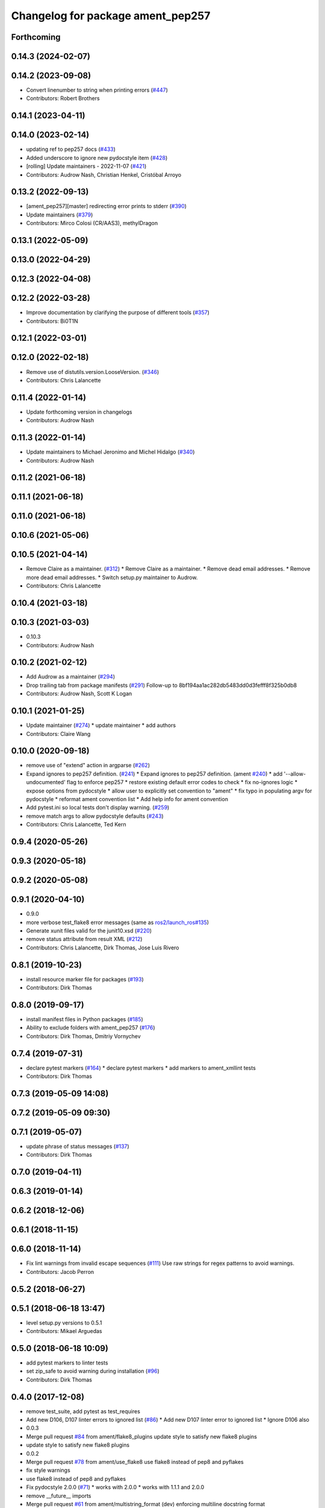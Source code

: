 ^^^^^^^^^^^^^^^^^^^^^^^^^^^^^^^^^^
Changelog for package ament_pep257
^^^^^^^^^^^^^^^^^^^^^^^^^^^^^^^^^^

Forthcoming
-----------

0.14.3 (2024-02-07)
-------------------

0.14.2 (2023-09-08)
-------------------
* Convert linenumber to string when printing errors (`#447 <https://github.com/ament/ament_lint/issues/447>`_)
* Contributors: Robert Brothers

0.14.1 (2023-04-11)
-------------------

0.14.0 (2023-02-14)
-------------------
* updating ref to pep257 docs (`#433 <https://github.com/ament/ament_lint/issues/433>`_)
* Added underscore to ignore new pydocstyle item (`#428 <https://github.com/ament/ament_lint/issues/428>`_)
* [rolling] Update maintainers - 2022-11-07 (`#421 <https://github.com/ament/ament_lint/issues/421>`_)
* Contributors: Audrow Nash, Christian Henkel, Cristóbal Arroyo

0.13.2 (2022-09-13)
-------------------
* [ament_pep257][master] redirecting error prints to stderr (`#390 <https://github.com/ament/ament_lint/issues/390>`_)
* Update maintainers (`#379 <https://github.com/ament/ament_lint/issues/379>`_)
* Contributors: Mirco Colosi (CR/AAS3), methylDragon

0.13.1 (2022-05-09)
-------------------

0.13.0 (2022-04-29)
-------------------

0.12.3 (2022-04-08)
-------------------

0.12.2 (2022-03-28)
-------------------
* Improve documentation by clarifying the purpose of different tools (`#357 <https://github.com/ament/ament_lint/issues/357>`_)
* Contributors: Bi0T1N

0.12.1 (2022-03-01)
-------------------

0.12.0 (2022-02-18)
-------------------
* Remove use of distutils.version.LooseVersion. (`#346 <https://github.com/ament/ament_lint/issues/346>`_)
* Contributors: Chris Lalancette

0.11.4 (2022-01-14)
-------------------
* Update forthcoming version in changelogs
* Contributors: Audrow Nash

0.11.3 (2022-01-14)
-------------------
* Update maintainers to Michael Jeronimo and Michel Hidalgo (`#340 <https://github.com/ament/ament_lint/issues/340>`_)
* Contributors: Audrow Nash

0.11.2 (2021-06-18)
-------------------

0.11.1 (2021-06-18)
-------------------

0.11.0 (2021-06-18)
-------------------

0.10.6 (2021-05-06)
-------------------

0.10.5 (2021-04-14)
-------------------
* Remove Claire as a maintainer. (`#312 <https://github.com/ament/ament_lint/issues/312>`_)
  * Remove Claire as a maintainer.
  * Remove dead email addresses.
  * Remove more dead email addresses.
  * Switch setup.py maintainer to Audrow.
* Contributors: Chris Lalancette

0.10.4 (2021-03-18)
-------------------

0.10.3 (2021-03-03)
-------------------
* 0.10.3
* Contributors: Audrow Nash

0.10.2 (2021-02-12)
-------------------
* Add Audrow as a maintainer (`#294 <https://github.com/ament/ament_lint/issues/294>`_)
* Drop trailing tab from package manifests (`#291 <https://github.com/ament/ament_lint/issues/291>`_)
  Follow-up to 8bf194aa1ac282db5483dd0d3fefff8f325b0db8
* Contributors: Audrow Nash, Scott K Logan

0.10.1 (2021-01-25)
-------------------
* Update maintainer (`#274 <https://github.com/ament/ament_lint/issues/274>`_)
  * update maintainer
  * add authors
* Contributors: Claire Wang

0.10.0 (2020-09-18)
-------------------
* remove use of "extend" action in argparse (`#262 <https://github.com/ament/ament_lint/issues/262>`_)
* Expand ignores to pep257 definition. (`#241 <https://github.com/ament/ament_lint/issues/241>`_)
  * Expand ignores to pep257 definition. (ament `#240 <https://github.com/ament/ament_lint/issues/240>`_)
  * add '--allow-undocumented' flag to enforce pep257
  * restore existing default error codes to check
  * fix no-ignores logic
  * expose options from pydocstyle
  * allow user to explicitly set convention to "ament"
  * fix typo in populating argv for pydocstyle
  * reformat ament convention list
  * Add help info for ament convention
* Add pytest.ini so local tests don't display warning. (`#259 <https://github.com/ament/ament_lint/issues/259>`_)
* remove match args to allow pydocstyle defaults (`#243 <https://github.com/ament/ament_lint/issues/243>`_)
* Contributors: Chris Lalancette, Ted Kern

0.9.4 (2020-05-26)
------------------

0.9.3 (2020-05-18)
------------------

0.9.2 (2020-05-08)
------------------

0.9.1 (2020-04-10)
------------------
* 0.9.0
* more verbose test_flake8 error messages (same as `ros2/launch_ros#135 <https://github.com/ros2/launch_ros/issues/135>`_)
* Generate xunit files valid for the junit10.xsd (`#220 <https://github.com/ament/ament_lint/issues/220>`_)
* remove status attribute from result XML (`#212 <https://github.com/ament/ament_lint/issues/212>`_)
* Contributors: Chris Lalancette, Dirk Thomas, Jose Luis Rivero

0.8.1 (2019-10-23)
------------------
* install resource marker file for packages (`#193 <https://github.com/ament/ament_lint/issues/193>`_)
* Contributors: Dirk Thomas

0.8.0 (2019-09-17)
------------------
* install manifest files in Python packages (`#185 <https://github.com/ament/ament_lint/issues/185>`_)
* Ability to exclude folders with ament_pep257 (`#176 <https://github.com/ament/ament_lint/issues/176>`_)
* Contributors: Dirk Thomas, Dmitriy Vornychev

0.7.4 (2019-07-31)
------------------
* declare pytest markers (`#164 <https://github.com/ament/ament_lint/issues/164>`_)
  * declare pytest markers
  * add markers to ament_xmllint tests
* Contributors: Dirk Thomas

0.7.3 (2019-05-09 14:08)
------------------------

0.7.2 (2019-05-09 09:30)
------------------------

0.7.1 (2019-05-07)
------------------
* update phrase of status messages (`#137 <https://github.com/ament/ament_lint/issues/137>`_)
* Contributors: Dirk Thomas

0.7.0 (2019-04-11)
------------------

0.6.3 (2019-01-14)
------------------

0.6.2 (2018-12-06)
------------------

0.6.1 (2018-11-15)
------------------

0.6.0 (2018-11-14)
------------------
* Fix lint warnings from invalid escape sequences (`#111 <https://github.com/ament/ament_lint/issues/111>`_)
  Use raw strings for regex patterns to avoid warnings.
* Contributors: Jacob Perron

0.5.2 (2018-06-27)
------------------

0.5.1 (2018-06-18 13:47)
------------------------
* level setup.py versions to 0.5.1
* Contributors: Mikael Arguedas

0.5.0 (2018-06-18 10:09)
------------------------
* add pytest markers to linter tests
* set zip_safe to avoid warning during installation (`#96 <https://github.com/ament/ament_lint/issues/96>`_)
* Contributors: Dirk Thomas

0.4.0 (2017-12-08)
------------------
* remove test_suite, add pytest as test_requires
* Add new D106, D107 linter errors to ignored list (`#86 <https://github.com/ament/ament_lint/issues/86>`_)
  * Add new D107 linter error to ignored list
  * Ignore D106 also
* 0.0.3
* Merge pull request `#84 <https://github.com/ament/ament_lint/issues/84>`_ from ament/flake8_plugins
  update style to satisfy new flake8 plugins
* update style to satisfy new flake8 plugins
* 0.0.2
* Merge pull request `#78 <https://github.com/ament/ament_lint/issues/78>`_ from ament/use_flake8
  use flake8 instead of pep8 and pyflakes
* fix style warnings
* use flake8 instead of pep8 and pyflakes
* Fix pydocstyle 2.0.0 (`#71 <https://github.com/ament/ament_lint/issues/71>`_)
  * works with 2.0.0
  * works with 1.1.1 and 2.0.0
* remove __future_\_ imports
* Merge pull request `#61 <https://github.com/ament/ament_lint/issues/61>`_ from ament/multistring_format
  (dev) enforcing multiline docstring format
* ignore D404
* (dev) enforcing multiline docstring format
  by ignoring D212 we implicitely enforce D213 as the multistring comment
  format
* Merge pull request `#58 <https://github.com/ament/ament_lint/issues/58>`_ from Karsten1987/master
  (fix) correct pydocstyle import for version 1.1.0
* (fix) correct pydocstyle import for version 1.1.0
* update schema url
* add schema to manifest files
* fix pydocstyle paths (`#57 <https://github.com/ament/ament_lint/issues/57>`_)
* Merge pull request `#49 <https://github.com/ament/ament_lint/issues/49>`_ from ament/xenial
  use upstream pydocstyle
* use new pydocstyle
* Merge pull request `#47 <https://github.com/ament/ament_lint/issues/47>`_ from ament/wjwwood-patch-1
  ignore pep257 error D203 by default
* ignore pep257 error D203 by default
* Merge pull request `#42 <https://github.com/ament/ament_lint/issues/42>`_ from ament/remove_second_extension
  remove result type extension from testsuite name
* remove result type extension from testsuite name
* Merge pull request `#28 <https://github.com/ament/ament_lint/issues/28>`_ from ament/pep257
  add packages to check pep257 compliance
* add ament_pep257 package
* Contributors: Dirk Thomas, Karsten Knese, William Woodall, dhood
